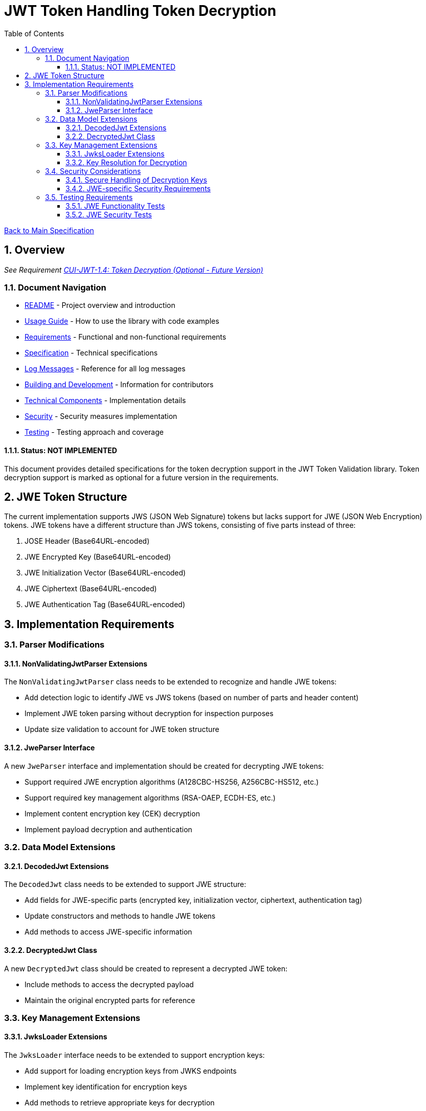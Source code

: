 = JWT Token Handling Token Decryption
:toc:
:toclevels: 3
:toc-title: Table of Contents
:sectnums:

xref:../Specification.adoc[Back to Main Specification]

== Overview
_See Requirement xref:../Requirements.adoc#CUI-JWT-1.4[CUI-JWT-1.4: Token Decryption (Optional - Future Version)]_

=== Document Navigation

* xref:../../README.adoc[README] - Project overview and introduction
* xref:../../cui-jwt-validation/README.adoc[Usage Guide] - How to use the library with code examples
* xref:../Requirements.adoc[Requirements] - Functional and non-functional requirements
* xref:../Specification.adoc[Specification] - Technical specifications
* xref:../LogMessages.adoc[Log Messages] - Reference for all log messages
* xref:../Build.adoc[Building and Development] - Information for contributors
* link:technical-components.adoc[Technical Components] - Implementation details
* xref:../security/security-specifications.adoc[Security] - Security measures implementation
* link:testing.adoc[Testing] - Testing approach and coverage

==== Status: NOT IMPLEMENTED

This document provides detailed specifications for the token decryption support in the JWT Token Validation library. Token decryption support is marked as optional for a future version in the requirements.

== JWE Token Structure

The current implementation supports JWS (JSON Web Signature) tokens but lacks support for JWE (JSON Web Encryption) tokens. JWE tokens have a different structure than JWS tokens, consisting of five parts instead of three:

1. JOSE Header (Base64URL-encoded)
2. JWE Encrypted Key (Base64URL-encoded)
3. JWE Initialization Vector (Base64URL-encoded)
4. JWE Ciphertext (Base64URL-encoded)
5. JWE Authentication Tag (Base64URL-encoded)

== Implementation Requirements

=== Parser Modifications

==== NonValidatingJwtParser Extensions

The `NonValidatingJwtParser` class needs to be extended to recognize and handle JWE tokens:

* Add detection logic to identify JWE vs JWS tokens (based on number of parts and header content)
* Implement JWE token parsing without decryption for inspection purposes
* Update size validation to account for JWE token structure

==== JweParser Interface

A new `JweParser` interface and implementation should be created for decrypting JWE tokens:

* Support required JWE encryption algorithms (A128CBC-HS256, A256CBC-HS512, etc.)
* Support required key management algorithms (RSA-OAEP, ECDH-ES, etc.)
* Implement content encryption key (CEK) decryption
* Implement payload decryption and authentication

=== Data Model Extensions

==== DecodedJwt Extensions

The `DecodedJwt` class needs to be extended to support JWE structure:

* Add fields for JWE-specific parts (encrypted key, initialization vector, ciphertext, authentication tag)
* Update constructors and methods to handle JWE tokens
* Add methods to access JWE-specific information

==== DecryptedJwt Class

A new `DecryptedJwt` class should be created to represent a decrypted JWE token:

* Include methods to access the decrypted payload
* Maintain the original encrypted parts for reference

=== Key Management Extensions

==== JwksLoader Extensions

The `JwksLoader` interface needs to be extended to support encryption keys:

* Add support for loading encryption keys from JWKS endpoints
* Implement key identification for encryption keys
* Add methods to retrieve appropriate keys for decryption

==== Key Resolution for Decryption

Implement key resolution for decryption:

* Support "kid" header parameter for key identification
* Support "alg" header parameter for algorithm selection
* Support "enc" header parameter for content encryption algorithm

=== Security Considerations

==== Secure Handling of Decryption Keys

Implement secure handling of decryption keys:

* Ensure private keys are properly protected
* Implement key rotation support for decryption keys

==== JWE-specific Security Requirements

Add validation for JWE-specific security requirements:

* Validate encryption algorithms against allowed list
* Implement proper authentication tag validation
* Add protection against padding oracle attacks

=== Testing Requirements

==== JWE Functionality Tests

Create comprehensive tests for JWE functionality:

* Test parsing of JWE tokens
* Test decryption of JWE tokens with various algorithms
* Test handling of malformed JWE tokens
* Test error cases and edge conditions

==== JWE Security Tests

Add security tests specific to JWE:

* Test against known vulnerabilities in JWE implementations
* Test algorithm downgrade protection
* Test key confusion attack prevention
